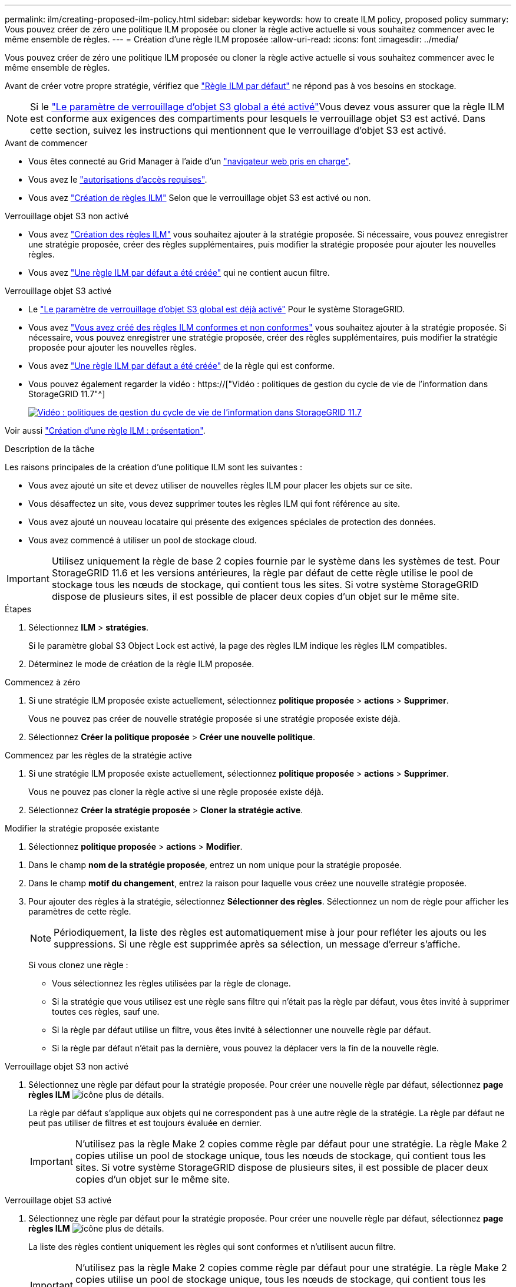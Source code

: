 ---
permalink: ilm/creating-proposed-ilm-policy.html 
sidebar: sidebar 
keywords: how to create ILM policy, proposed policy 
summary: Vous pouvez créer de zéro une politique ILM proposée ou cloner la règle active actuelle si vous souhaitez commencer avec le même ensemble de règles. 
---
= Création d'une règle ILM proposée
:allow-uri-read: 
:icons: font
:imagesdir: ../media/


[role="lead"]
Vous pouvez créer de zéro une politique ILM proposée ou cloner la règle active actuelle si vous souhaitez commencer avec le même ensemble de règles.

Avant de créer votre propre stratégie, vérifiez que link:creating-ilm-policy.html#default-ilm-policy["Règle ILM par défaut"] ne répond pas à vos besoins en stockage.


NOTE: Si le link:enabling-s3-object-lock-globally.html["Le paramètre de verrouillage d'objet S3 global a été activé"]Vous devez vous assurer que la règle ILM est conforme aux exigences des compartiments pour lesquels le verrouillage objet S3 est activé. Dans cette section, suivez les instructions qui mentionnent que le verrouillage d'objet S3 est activé.

.Avant de commencer
* Vous êtes connecté au Grid Manager à l'aide d'un link:../admin/web-browser-requirements.html["navigateur web pris en charge"].
* Vous avez le link:../admin/admin-group-permissions.html["autorisations d'accès requises"].
* Vous avez link:access-create-ilm-rule-wizard.html["Création de règles ILM"] Selon que le verrouillage objet S3 est activé ou non.


[role="tabbed-block"]
====
.Verrouillage objet S3 non activé
--
* Vous avez link:what-ilm-rule-is.html["Création des règles ILM"] vous souhaitez ajouter à la stratégie proposée. Si nécessaire, vous pouvez enregistrer une stratégie proposée, créer des règles supplémentaires, puis modifier la stratégie proposée pour ajouter les nouvelles règles.
* Vous avez link:creating-default-ilm-rule.html["Une règle ILM par défaut a été créée"] qui ne contient aucun filtre.


--
.Verrouillage objet S3 activé
--
* Le link:enabling-s3-object-lock-globally.html["Le paramètre de verrouillage d'objet S3 global est déjà activé"] Pour le système StorageGRID.
* Vous avez link:what-ilm-rule-is.html["Vous avez créé des règles ILM conformes et non conformes"] vous souhaitez ajouter à la stratégie proposée. Si nécessaire, vous pouvez enregistrer une stratégie proposée, créer des règles supplémentaires, puis modifier la stratégie proposée pour ajouter les nouvelles règles.
* Vous avez link:creating-default-ilm-rule.html["Une règle ILM par défaut a été créée"] de la règle qui est conforme.


--
====
* Vous pouvez également regarder la vidéo : https://["Vidéo : politiques de gestion du cycle de vie de l'information dans StorageGRID 11.7"^]
+
[link=https://netapp.hosted.panopto.com/Panopto/Pages/Viewer.aspx?id=0009ebe1-3665-4cdc-a101-afbd009a0466]
image::../media/video-screenshot-ilm-policies-117.png[Vidéo : politiques de gestion du cycle de vie de l'information dans StorageGRID 11.7]



Voir aussi link:creating-ilm-policy.html["Création d'une règle ILM : présentation"].

.Description de la tâche
Les raisons principales de la création d'une politique ILM sont les suivantes :

* Vous avez ajouté un site et devez utiliser de nouvelles règles ILM pour placer les objets sur ce site.
* Vous désaffectez un site, vous devez supprimer toutes les règles ILM qui font référence au site.
* Vous avez ajouté un nouveau locataire qui présente des exigences spéciales de protection des données.
* Vous avez commencé à utiliser un pool de stockage cloud.



IMPORTANT: Utilisez uniquement la règle de base 2 copies fournie par le système dans les systèmes de test. Pour StorageGRID 11.6 et les versions antérieures, la règle par défaut de cette règle utilise le pool de stockage tous les nœuds de stockage, qui contient tous les sites. Si votre système StorageGRID dispose de plusieurs sites, il est possible de placer deux copies d'un objet sur le même site.

.Étapes
. Sélectionnez *ILM* > *stratégies*.
+
Si le paramètre global S3 Object Lock est activé, la page des règles ILM indique les règles ILM compatibles.

. Déterminez le mode de création de la règle ILM proposée. +


[role="tabbed-block"]
====
.Commencez à zéro
--
. Si une stratégie ILM proposée existe actuellement, sélectionnez *politique proposée* > *actions* > *Supprimer*.
+
Vous ne pouvez pas créer de nouvelle stratégie proposée si une stratégie proposée existe déjà.

. Sélectionnez *Créer la politique proposée* > *Créer une nouvelle politique*.


--
.Commencez par les règles de la stratégie active
--
. Si une stratégie ILM proposée existe actuellement, sélectionnez *politique proposée* > *actions* > *Supprimer*.
+
Vous ne pouvez pas cloner la règle active si une règle proposée existe déjà.

. Sélectionnez *Créer la stratégie proposée* > *Cloner la stratégie active*.


--
.Modifier la stratégie proposée existante
. Sélectionnez *politique proposée* > *actions* > *Modifier*.


====
. Dans le champ *nom de la stratégie proposée*, entrez un nom unique pour la stratégie proposée.
. Dans le champ *motif du changement*, entrez la raison pour laquelle vous créez une nouvelle stratégie proposée.
. Pour ajouter des règles à la stratégie, sélectionnez *Sélectionner des règles*. Sélectionnez un nom de règle pour afficher les paramètres de cette règle.
+

NOTE: Périodiquement, la liste des règles est automatiquement mise à jour pour refléter les ajouts ou les suppressions. Si une règle est supprimée après sa sélection, un message d'erreur s'affiche.

+
Si vous clonez une règle :

+
** Vous sélectionnez les règles utilisées par la règle de clonage.
** Si la stratégie que vous utilisez est une règle sans filtre qui n'était pas la règle par défaut, vous êtes invité à supprimer toutes ces règles, sauf une.
** Si la règle par défaut utilise un filtre, vous êtes invité à sélectionner une nouvelle règle par défaut.
** Si la règle par défaut n'était pas la dernière, vous pouvez la déplacer vers la fin de la nouvelle règle.




[role="tabbed-block"]
====
.Verrouillage objet S3 non activé
--
. Sélectionnez une règle par défaut pour la stratégie proposée. Pour créer une nouvelle règle par défaut, sélectionnez *page règles ILM* image:../media/icon_nms_more_details.gif["icône plus de détails"].
+
La règle par défaut s'applique aux objets qui ne correspondent pas à une autre règle de la stratégie. La règle par défaut ne peut pas utiliser de filtres et est toujours évaluée en dernier.

+

IMPORTANT: N'utilisez pas la règle Make 2 copies comme règle par défaut pour une stratégie. La règle Make 2 copies utilise un pool de stockage unique, tous les nœuds de stockage, qui contient tous les sites. Si votre système StorageGRID dispose de plusieurs sites, il est possible de placer deux copies d'un objet sur le même site.



--
.Verrouillage objet S3 activé
--
. Sélectionnez une règle par défaut pour la stratégie proposée. Pour créer une nouvelle règle par défaut, sélectionnez *page règles ILM* image:../media/icon_nms_more_details.gif["icône plus de détails"].
+
La liste des règles contient uniquement les règles qui sont conformes et n'utilisent aucun filtre.

+

IMPORTANT: N'utilisez pas la règle Make 2 copies comme règle par défaut pour une stratégie. La règle Make 2 copies utilise un pool de stockage unique, tous les nœuds de stockage, qui contient tous les sites. Si vous utilisez cette règle, plusieurs copies d'un objet peuvent être placées sur le même site.

. Si vous avez besoin d'une règle « par défaut » différente pour les objets dans des compartiments S3 non conformes, sélectionnez *inclure une règle sans filtres pour les compartiments S3 non conformes*, et sélectionnez une règle non conforme qui n'utilise pas de filtre.
+
Par exemple, vous pouvez utiliser un pool de stockage cloud pour stocker des objets dans des compartiments pour lesquels le verrouillage d'objet S3 n'est pas activé.

+

NOTE: Vous ne pouvez sélectionner qu'une règle non conforme qui n'utilise pas de filtre.



Voir aussi link:example-7-compliant-ilm-policy-for-s3-object-lock.html["Exemple 7 : règle ILM conforme pour le verrouillage d'objet S3"].

--
====
. Lorsque vous avez terminé de sélectionner la règle par défaut, sélectionnez *Continuer*.
. Pour l'étape autres règles, sélectionnez toutes les autres règles que vous souhaitez ajouter à la stratégie. Ces règles utilisent au moins un filtre (compte de locataire, nom de compartiment, filtre avancé ou heure de référence non courante). Sélectionnez ensuite *Sélectionner*.
+
La fenêtre Créer une stratégie proposée répertorie maintenant les règles que vous avez sélectionnées. La règle par défaut est à la fin, avec les autres règles au-dessus.

+
Si le verrouillage d'objet S3 est activé et que vous avez également sélectionné une règle « par défaut » non conforme, cette règle est ajoutée en tant que règle de second en dernier dans la stratégie.

+

NOTE: Un avertissement s'affiche si une règle ne conserve pas les objets indéfiniment. Lorsque vous activez cette règle, vous devez confirmer que vous souhaitez que StorageGRID supprime des objets lorsque les instructions de placement pour la règle par défaut s'affichent (à moins qu'un cycle de vie de compartiment ne conserve les objets pendant une période plus longue).

. Faites glisser les lignes des règles non par défaut pour déterminer l'ordre dans lequel ces règles seront évaluées.
+
Vous ne pouvez pas déplacer la règle par défaut. Si le verrouillage d'objet S3 est activé, vous ne pouvez pas déplacer la règle « par défaut » non conforme si une règle a été sélectionnée.

+

IMPORTANT: Vous devez confirmer que les règles ILM sont dans l'ordre correct. Lorsque la stratégie est activée, les objets nouveaux et existants sont évalués par les règles dans l'ordre indiqué, à partir du haut.

. Si nécessaire, sélectionnez *Sélectionner des règles* pour ajouter ou supprimer des règles.
. Lorsque vous avez terminé, sélectionnez *Enregistrer*.
. Accédez à link:simulating-ilm-policy.html["Simulation d'une règle ILM"]. Vous devez toujours simuler une stratégie proposée avant de l'activer pour vous assurer qu'elle fonctionne comme prévu.

